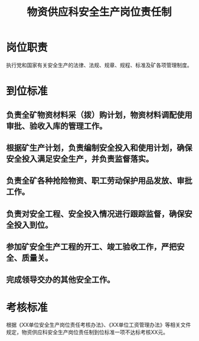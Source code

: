 :PROPERTIES:
:ID:       9724d4b6-2dd9-49d5-80ef-62e71f71c57e
:END:
#+title: 物资供应科安全生产岗位责任制
* 岗位职责
执行党和国家有关安全生产的法律、法规、规章、规程、标准及矿各项管理制度。
* 到位标准
** 负责全矿物资材料采（拨）购计划，物资材料调配使用审批、验收入库的管理工作。
** 根据矿生产计划，负责编制安全投入和使用计划，确保安全投入满足安全生产，并负责监督落实。
** 负责全矿各种抢险物资、职工劳动保护用品发放、审批工作。
** 负责对安全工程、安全投入情况进行跟踪监督，确保安全投入到位。
** 参加矿安全生产工程的开工、竣工验收工作，严把安全、质量关。
** 完成领导交办的其他安全工作。
* 考核标准
根据《XX单位安全生产岗位责任考核办法》、《XX单位工资管理办法》等相关文件规定，物资供应科安全生产岗位责任制到位标准一项不达标考核XX元。
